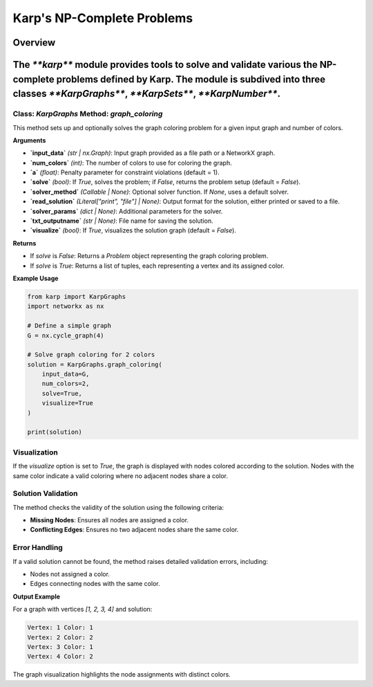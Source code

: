 Karp's NP-Complete Problems
============================

Overview
--------
The `**karp**` module provides tools to solve and validate various the NP-complete problems defined by Karp. The module is subdived into three classes `**KarpGraphs**`, `**KarpSets**`, `**KarpNumber**`.
--------------

Class: `KarpGraphs` Method: `graph_coloring`
~~~~~~~~~~~~~~~~~~~~~~~~~
This method sets up and optionally solves the graph coloring problem for a given input graph and number of colors.

**Arguments**

- **`input_data`** *(str | nx.Graph)*: Input graph provided as a file path or a NetworkX graph.
- **`num_colors`** *(int)*: The number of colors to use for coloring the graph.
- **`a`** *(float)*: Penalty parameter for constraint violations (default = 1).
- **`solve`** *(bool)*: If `True`, solves the problem; if `False`, returns the problem setup (default = `False`).
- **`solver_method`** *(Callable | None)*: Optional solver function. If `None`, uses a default solver.
- **`read_solution`** *(Literal["print", "file"] | None)*: Output format for the solution, either printed or saved to a file.
- **`solver_params`** *(dict | None)*: Additional parameters for the solver.
- **`txt_outputname`** *(str | None)*: File name for saving the solution.
- **`visualize`** *(bool)*: If `True`, visualizes the solution graph (default = `False`).

**Returns**

- If `solve` is `False`: Returns a `Problem` object representing the graph coloring problem.
- If `solve` is `True`: Returns a list of tuples, each representing a vertex and its assigned color.

**Example Usage**

.. code-block:: python

    from karp import KarpGraphs
    import networkx as nx

    # Define a simple graph
    G = nx.cycle_graph(4)

    # Solve graph coloring for 2 colors
    solution = KarpGraphs.graph_coloring(
        input_data=G,
        num_colors=2,
        solve=True,
        visualize=True
    )

    print(solution)

Visualization
~~~~~~~~~~~~~
If the `visualize` option is set to `True`, the graph is displayed with nodes colored according to the solution. Nodes with the same color indicate a valid coloring where no adjacent nodes share a color.

Solution Validation
~~~~~~~~~~~~~~~~~~~
The method checks the validity of the solution using the following criteria:

- **Missing Nodes**: Ensures all nodes are assigned a color.
- **Conflicting Edges**: Ensures no two adjacent nodes share the same color.

Error Handling
~~~~~~~~~~~~~~
If a valid solution cannot be found, the method raises detailed validation errors, including:

- Nodes not assigned a color.
- Edges connecting nodes with the same color.

**Output Example**

For a graph with vertices `[1, 2, 3, 4]` and solution:

.. code-block:: text

    Vertex: 1 Color: 1
    Vertex: 2 Color: 2
    Vertex: 3 Color: 1
    Vertex: 4 Color: 2

The graph visualization highlights the node assignments with distinct colors.
